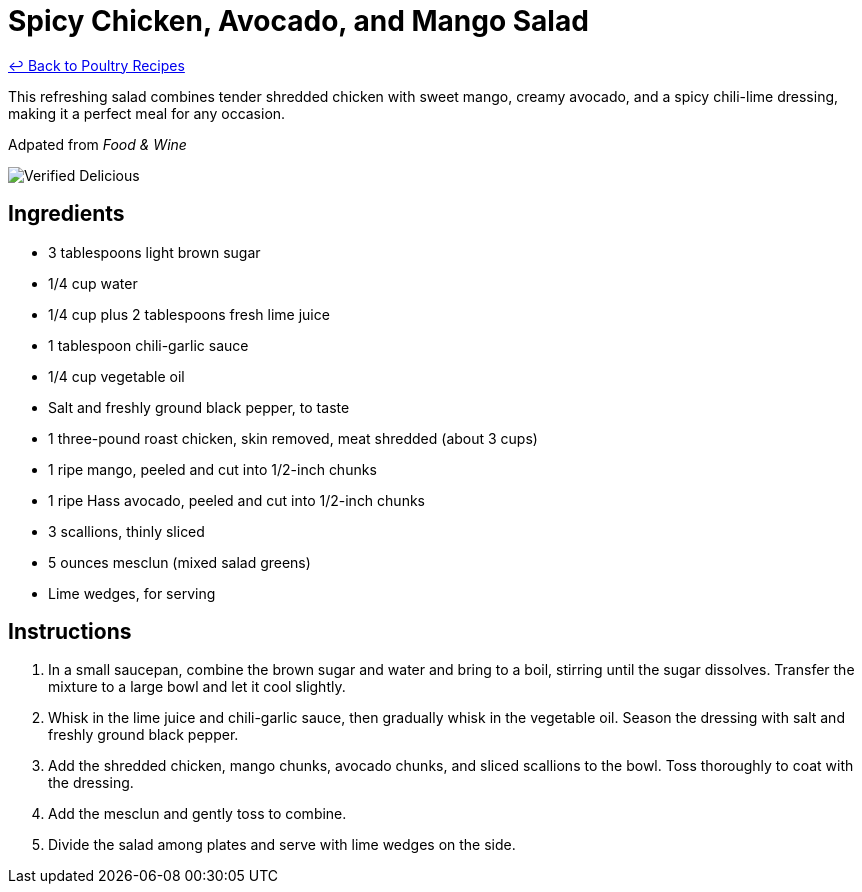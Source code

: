 = Spicy Chicken, Avocado, and Mango Salad

link:./README.md[&larrhk; Back to Poultry Recipes]

This refreshing salad combines tender shredded chicken with sweet mango, creamy avocado, and a spicy chili-lime dressing, making it a perfect meal for any occasion.

Adpated from _Food &amp; Wine_

image::https://badgen.net/badge/verified/delicious/228B22[Verified Delicious]

== Ingredients
* 3 tablespoons light brown sugar
* 1/4 cup water
* 1/4 cup plus 2 tablespoons fresh lime juice
* 1 tablespoon chili-garlic sauce
* 1/4 cup vegetable oil
* Salt and freshly ground black pepper, to taste
* 1 three-pound roast chicken, skin removed, meat shredded (about 3 cups)
* 1 ripe mango, peeled and cut into 1/2-inch chunks
* 1 ripe Hass avocado, peeled and cut into 1/2-inch chunks
* 3 scallions, thinly sliced
* 5 ounces mesclun (mixed salad greens)
* Lime wedges, for serving

== Instructions
. In a small saucepan, combine the brown sugar and water and bring to a boil, stirring until the sugar dissolves. Transfer the mixture to a large bowl and let it cool slightly.
. Whisk in the lime juice and chili-garlic sauce, then gradually whisk in the vegetable oil. Season the dressing with salt and freshly ground black pepper.
. Add the shredded chicken, mango chunks, avocado chunks, and sliced scallions to the bowl. Toss thoroughly to coat with the dressing.
. Add the mesclun and gently toss to combine.
. Divide the salad among plates and serve with lime wedges on the side.